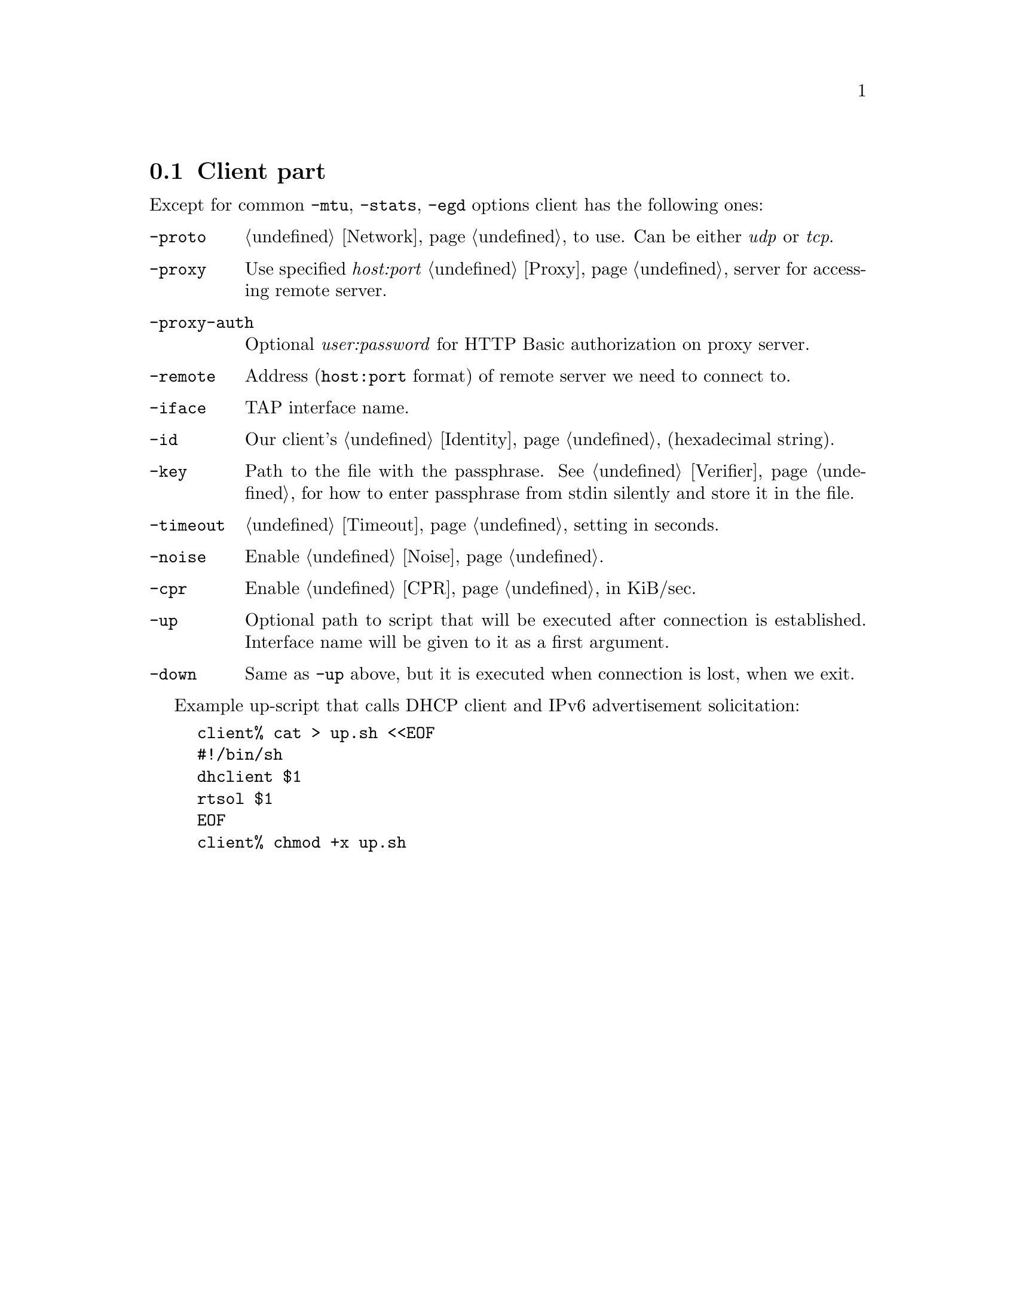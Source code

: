 @node Client
@section Client part

Except for common @code{-mtu}, @code{-stats}, @code{-egd}
options client has the following ones:

@table @code

@item -proto
@ref{Network, network protocol} to use. Can be either @emph{udp} or @emph{tcp}.

@item -proxy
Use specified @emph{host:port} @ref{Proxy} server for accessing remote
server.

@item -proxy-auth
Optional @emph{user:password} for HTTP Basic authorization on proxy
server.

@item -remote
Address (@code{host:port} format) of remote server we need to connect to.

@item -iface
TAP interface name.

@item -id
Our client's @ref{Identity} (hexadecimal string).

@item -key
Path to the file with the passphrase. See @ref{Verifier} for
how to enter passphrase from stdin silently and store it in the file.

@item -timeout
@ref{Timeout} setting in seconds.

@item -noise
Enable @ref{Noise}.

@item -cpr
Enable @ref{CPR} in KiB/sec.

@item -up
Optional path to script that will be executed after connection is
established. Interface name will be given to it as a first argument.

@item -down
Same as @code{-up} above, but it is executed when connection is lost,
when we exit.

@end table

Example up-script that calls DHCP client and IPv6 advertisement
solicitation:

@example
client% cat > up.sh <<EOF
#!/bin/sh
dhclient $1
rtsol $1
EOF
client% chmod +x up.sh
@end example

